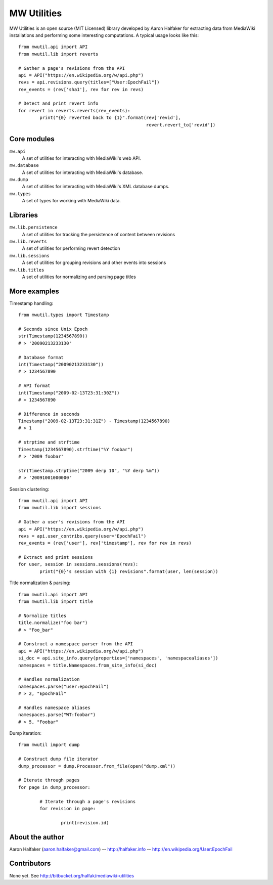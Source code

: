 ============
MW Utilities
============

MW Utilities is an open source (MIT Licensed) library developed by Aaron Halfaker for extracting data from MediaWiki installations and performing some interesting computations.  A typical usage looks like this::

	from mwutil.api import API
	from mwutil.lib import reverts
	
	# Gather a page's revisions from the API
	api = API("https://en.wikipedia.org/w/api.php")
	revs = api.revisions.query(titles=["User:EpochFail"])
	rev_events = (rev['sha1'], rev for rev in revs)
	
	# Detect and print revert info
	for revert in reverts.reverts(rev_events):
		print("{0} reverted back to {1}".format(rev['revid'],
		                                        revert.revert_to['revid'])
	


Core modules
============
``mw.api``
	A set of utilities for interacting with MediaWiki's web API.

``mw.database``
	A set of utilities for interacting with MediaWiki's database.

``mw.dump``
	A set of utilities for interacting with MediaWiki's XML database dumps.

``mw.types``
	A set of types for working with MediaWiki data.


Libraries
=========
``mw.lib.persistence``
	A set of utilities for tracking the persistence of content between revisions

``mw.lib.reverts``
	A set of utilities for performing revert detection

``mw.lib.sessions``
	A set of utilities for grouping revisions and other events into sessions

``mw.lib.titles``
	A set of utilities for normalizing and parsing page titles


More examples
=============
Timestamp handling::
	
	from mwutil.types import Timestamp
	
	# Seconds since Unix Epoch
	str(Timestamp(1234567890))
	# > '20090213233130'
	
	# Database format
	int(Timestamp("20090213233130"))
	# > 1234567890
	
	# API format
	int(Timestamp("2009-02-13T23:31:30Z"))
	# > 1234567890
	
	# Difference in seconds
	Timestamp("2009-02-13T23:31:31Z") - Timestamp(1234567890)
	# > 1
	
	# strptime and strftime
	Timestamp(1234567890).strftime("%Y foobar")
	# > '2009 foobar'
	
	str(Timestamp.strptime("2009 derp 10", "%Y derp %m"))
	# > '20091001000000'
	
	

Session clustering::

	from mwutil.api import API
	from mwutil.lib import sessions
	
	# Gather a user's revisions from the API
	api = API("https://en.wikipedia.org/w/api.php")
	revs = api.user_contribs.query(user="EpochFail")
	rev_events = (rev['user'], rev['timestamp'], rev for rev in revs)
	
	# Extract and print sessions
	for user, session in sessions.sessions(revs):
		print("{0}'s session with {1} revisions".format(user, len(session))

Title normalization & parsing::
	
	from mwutil.api import API
	from mwutil.lib import title
	
	# Normalize titles
	title.normalize("foo bar")
	# > "Foo_bar"
	
	# Construct a namespace parser from the API
	api = API("https://en.wikipedia.org/w/api.php")
	si_doc = api.site_info.query(properties=['namespaces', 'namespacealiases'])
	namespaces = title.Namespaces.from_site_info(si_doc)
	
	# Handles normalization
	namespaces.parse("user:epochFail")
	# > 2, "EpochFail"
	
	# Handles namespace aliases
	namespaces.parse("WT:foobar")
	# > 5, "Foobar"
	
Dump iteration::
	
	from mwutil import dump
	
	# Construct dump file iterator
	dump_processor = dump.Processor.from_file(open("dump.xml"))
	
	# Iterate through pages
	for page in dump_processor:
		
		# Iterate through a page's revisions
		for revision in page:
			
			print(revision.id)
		
	


About the author
================
Aaron Halfaker (aaron.halfaker@gmail.com) -- http://halfaker.info -- http://en.wikipedia.org/User:EpochFail


Contributors
============
None yet.  See http://bitbucket.org/halfak/mediawiki-utilities
